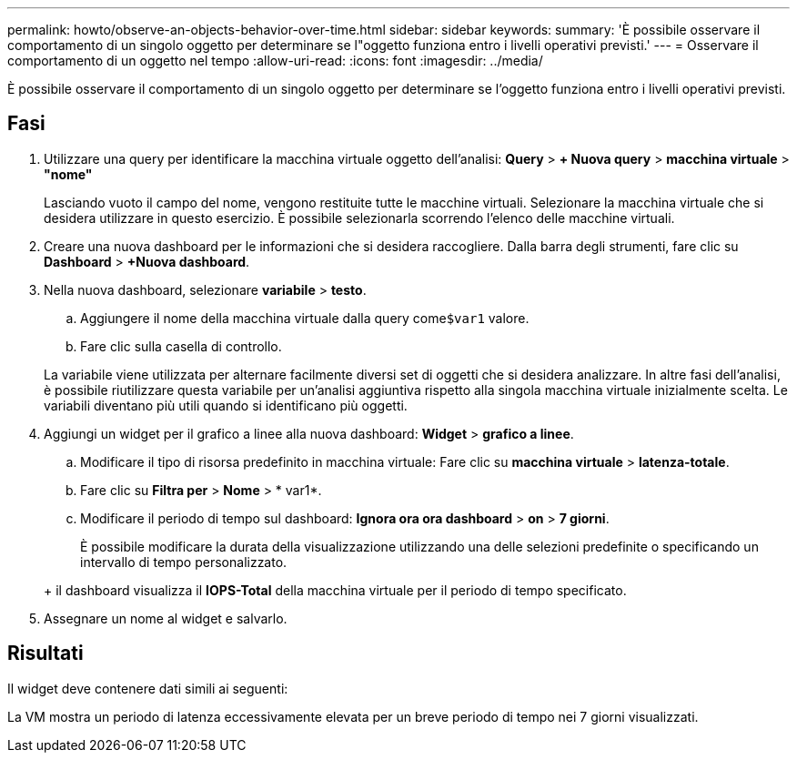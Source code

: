 ---
permalink: howto/observe-an-objects-behavior-over-time.html 
sidebar: sidebar 
keywords:  
summary: 'È possibile osservare il comportamento di un singolo oggetto per determinare se l"oggetto funziona entro i livelli operativi previsti.' 
---
= Osservare il comportamento di un oggetto nel tempo
:allow-uri-read: 
:icons: font
:imagesdir: ../media/


[role="lead"]
È possibile osservare il comportamento di un singolo oggetto per determinare se l'oggetto funziona entro i livelli operativi previsti.



== Fasi

. Utilizzare una query per identificare la macchina virtuale oggetto dell'analisi: *Query* > *+ Nuova query* > *macchina virtuale* > *"nome"*
+
Lasciando vuoto il campo del nome, vengono restituite tutte le macchine virtuali. Selezionare la macchina virtuale che si desidera utilizzare in questo esercizio. È possibile selezionarla scorrendo l'elenco delle macchine virtuali.

. Creare una nuova dashboard per le informazioni che si desidera raccogliere. Dalla barra degli strumenti, fare clic su *Dashboard* > *+Nuova dashboard*.
. Nella nuova dashboard, selezionare *variabile* > *testo*.
+
.. Aggiungere il nome della macchina virtuale dalla query come``$var1`` valore.
.. Fare clic sulla casella di controllo.


+
La variabile viene utilizzata per alternare facilmente diversi set di oggetti che si desidera analizzare. In altre fasi dell'analisi, è possibile riutilizzare questa variabile per un'analisi aggiuntiva rispetto alla singola macchina virtuale inizialmente scelta. Le variabili diventano più utili quando si identificano più oggetti.

. Aggiungi un widget per il grafico a linee alla nuova dashboard: *Widget* > *grafico a linee*.
+
.. Modificare il tipo di risorsa predefinito in macchina virtuale: Fare clic su *macchina virtuale* > *latenza-totale*.
.. Fare clic su *Filtra per* > *Nome* > * var1*.
.. Modificare il periodo di tempo sul dashboard: *Ignora ora ora dashboard* > *on* > *7 giorni*.


+
È possibile modificare la durata della visualizzazione utilizzando una delle selezioni predefinite o specificando un intervallo di tempo personalizzato.

+
+ il dashboard visualizza il *IOPS-Total* della macchina virtuale per il periodo di tempo specificato.

. Assegnare un nome al widget e salvarlo.




== Risultati

Il widget deve contenere dati simili ai seguenti: image:../media/guid-e7ea8edf-7fcc-4fc8-bd87-d8030e85a988.gif[""]

La VM mostra un periodo di latenza eccessivamente elevata per un breve periodo di tempo nei 7 giorni visualizzati.
